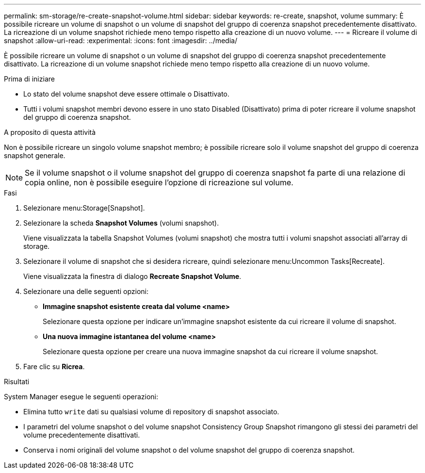 ---
permalink: sm-storage/re-create-snapshot-volume.html 
sidebar: sidebar 
keywords: re-create, snapshot, volume 
summary: È possibile ricreare un volume di snapshot o un volume di snapshot del gruppo di coerenza snapshot precedentemente disattivato. La ricreazione di un volume snapshot richiede meno tempo rispetto alla creazione di un nuovo volume. 
---
= Ricreare il volume di snapshot
:allow-uri-read: 
:experimental: 
:icons: font
:imagesdir: ../media/


[role="lead"]
È possibile ricreare un volume di snapshot o un volume di snapshot del gruppo di coerenza snapshot precedentemente disattivato. La ricreazione di un volume snapshot richiede meno tempo rispetto alla creazione di un nuovo volume.

.Prima di iniziare
* Lo stato del volume snapshot deve essere ottimale o Disattivato.
* Tutti i volumi snapshot membri devono essere in uno stato Disabled (Disattivato) prima di poter ricreare il volume snapshot del gruppo di coerenza snapshot.


.A proposito di questa attività
Non è possibile ricreare un singolo volume snapshot membro; è possibile ricreare solo il volume snapshot del gruppo di coerenza snapshot generale.

[NOTE]
====
Se il volume snapshot o il volume snapshot del gruppo di coerenza snapshot fa parte di una relazione di copia online, non è possibile eseguire l'opzione di ricreazione sul volume.

====
.Fasi
. Selezionare menu:Storage[Snapshot].
. Selezionare la scheda *Snapshot Volumes* (volumi snapshot).
+
Viene visualizzata la tabella Snapshot Volumes (volumi snapshot) che mostra tutti i volumi snapshot associati all'array di storage.

. Selezionare il volume di snapshot che si desidera ricreare, quindi selezionare menu:Uncommon Tasks[Recreate].
+
Viene visualizzata la finestra di dialogo *Recreate Snapshot Volume*.

. Selezionare una delle seguenti opzioni:
+
** *Immagine snapshot esistente creata dal volume <name>*
+
Selezionare questa opzione per indicare un'immagine snapshot esistente da cui ricreare il volume di snapshot.

** *Una nuova immagine istantanea del volume <name>*
+
Selezionare questa opzione per creare una nuova immagine snapshot da cui ricreare il volume snapshot.



. Fare clic su *Ricrea*.


.Risultati
System Manager esegue le seguenti operazioni:

* Elimina tutto `write` dati su qualsiasi volume di repository di snapshot associato.
* I parametri del volume snapshot o del volume snapshot Consistency Group Snapshot rimangono gli stessi dei parametri del volume precedentemente disattivati.
* Conserva i nomi originali del volume snapshot o del volume snapshot del gruppo di coerenza snapshot.

